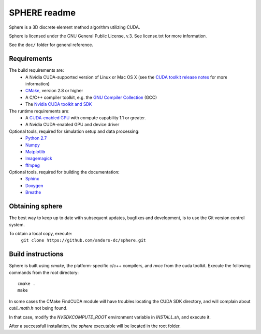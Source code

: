 =============
SPHERE readme
=============
Sphere is a 3D discrete element method algorithm utilizing CUDA.

Sphere is licensed under the GNU General Public License, v.3.
See license.txt for more information.

See the ``doc/`` folder for general reference.

Requirements
------------
The build requirements are:
  * A Nvidia CUDA-supported version of Linux or Mac OS X (see the `CUDA toolkit release notes <http://docs.nvidia.com/cuda/cuda-toolkit-release-notes/index.html>`_ for more information)
  * `CMake <http://cmake.org>`_, version 2.8 or higher
  * A C/C++ compiler toolkit, e.g. the `GNU Compiler Collection <http://gcc.gnu.org/>`_ (GCC)
  * The `Nvidia CUDA toolkit and SDK <https://developer.nvidia.com/cuda-downloads>`_

The runtime requirements are:
  * A `CUDA-enabled GPU <http://www.nvidia.com/object/cuda_gpus.html>`_ with compute capability 1.1 or greater.
  * A Nvidia CUDA-enabled GPU and device driver

Optional tools, required for simulation setup and data processing:
  * `Python 2.7 <http://www.python.org/getit/releases/2.7/>`_
  * `Numpy <http://numpy.scipy.org>`_
  * `Matplotlib <http://matplotlib.org>`_
  * `Imagemagick <http://www.imagemagick.org/script/index.php>`_
  * `ffmpeg <http://ffmpeg.org/>`_

Optional tools, required for building the documentation:
  * `Sphinx <http://sphinx-doc.org>`_
  * `Doxygen <http://www.stack.nl/~dimitri/doxygen/>`_
  * `Breathe <http://michaeljones.github.com/breathe/>`_

Obtaining sphere
----------------
The best way to keep up to date with subsequent updates, bugfixes
and development, is to use the Git version control system.

To obtain a local copy, execute:
  ``git clone https://github.com/anders-dc/sphere.git``

Build instructions
------------------
Sphere is built using `cmake`, the platform-specific c/c++ compilers,
and `nvcc` from the cuda toolkit. Execute the following commands from
the root directory::
 cmake .
 make

In some cases the CMake FindCUDA module will have troubles locating the
CUDA SDK directory, and will complain about `cutil_math.h` not being found.

In that case, modify the `NVSDKCOMPUTE_ROOT` environment variable in 
`INSTALL.sh`, and execute it.

After a successfull installation, the `sphere` executable will be located
in the root folder.
